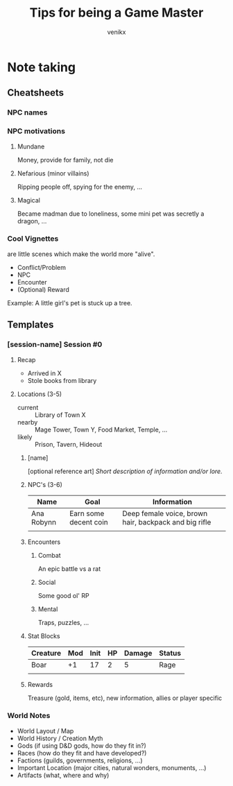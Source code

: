 #+TITLE: Tips for being a Game Master
#+AUTHOR: venikx
#+STARTUP: content, indent

* Note taking
** Cheatsheets
*** NPC names
*** NPC motivations
**** Mundane
Money, provide for family, not die

**** Nefarious (minor villains)
Ripping people off, spying for the enemy, ...

**** Magical
Became madman due to loneliness, some mini pet was secretly a dragon, ...
*** Cool Vignettes
are little scenes which make the world more "alive".

- Conflict/Problem
- NPC
- Encounter
- (Optional) Reward

Example: A little girl's pet is stuck up a tree.

** Templates
*** [session-name] Session #0
**** Recap
- Arrived in X
- Stole books from library

**** Locations (3-5)
- current :: Library of Town X
- nearby :: Mage Tower, Town Y, Food Market, Temple, ...
- likely :: Prison, Tavern, Hideout

***** [name]
[optional reference art]
/Short description of information and/or lore./

***** NPC's (3-6)
| Name       | Goal                  | Information                                           |
|------------+-----------------------+-------------------------------------------------------|
| Ana Robynn | Earn some decent coin | Deep female voice, brown hair, backpack and big rifle |
|            |                       |                                                       |

***** Encounters
****** Combat
An epic battle vs a rat

****** Social
Some good ol' RP

****** Mental
Traps, puzzles, ...

***** Stat Blocks
| Creature | Mod | Init | HP | Damage | Status |
|----------+-----+------+----+--------+--------|
| Boar     |  +1 |   17 |  2 |      5 | Rage   |
|          |     |      |    |        |        |

***** Rewards
Treasure (gold, items, etc), new information, allies or player specific

*** World Notes
- World Layout / Map
- World History / Creation Myth
- Gods (if using D&D gods, how do they fit in?)
- Races (how do they fit and have developed?)
- Factions (guilds, governments, religions, ...)
- Important Location (major cities, natural wonders, monuments, ...)
- Artifacts (what, where and why)
